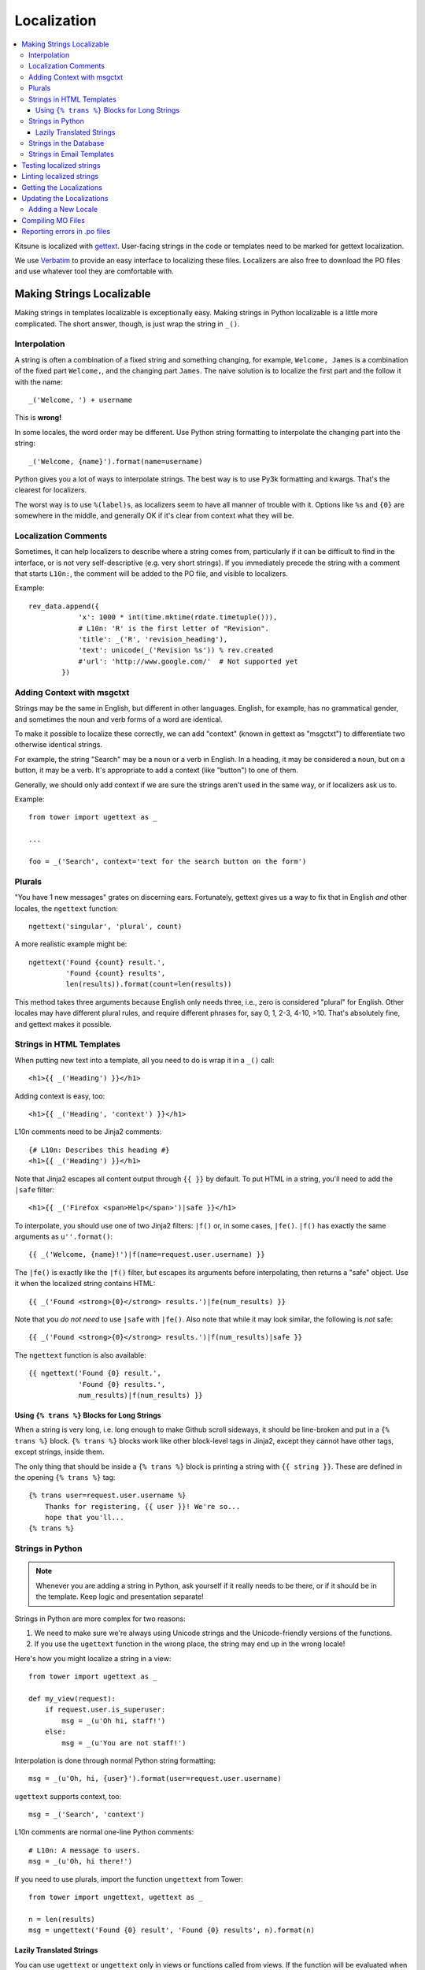 ============
Localization
============

.. contents::
   :local:


Kitsune is localized with `gettext <http://www.gnu.org/software/gettext/>`_.
User-facing strings in the code or templates need to be marked for gettext
localization.

We use `Verbatim <http://localize.mozilla.org/>`_ to provide an easy interface
to localizing these files. Localizers are also free to download the PO files
and use whatever tool they are comfortable with.


Making Strings Localizable
==========================

Making strings in templates localizable is exceptionally easy. Making strings
in Python localizable is a little more complicated. The short answer, though,
is just wrap the string in ``_()``.


Interpolation
-------------

A string is often a combination of a fixed string and something changing, for
example, ``Welcome, James`` is a combination of the fixed part ``Welcome,``,
and the changing part ``James``. The naive solution is to localize the first
part and the follow it with the name::

    _('Welcome, ') + username

This is **wrong!**

In some locales, the word order may be different. Use Python string formatting
to interpolate the changing part into the string::

    _('Welcome, {name}').format(name=username)

Python gives you a lot of ways to interpolate strings. The best way is to use
Py3k formatting and kwargs. That's the clearest for localizers.

The worst way is to use ``%(label)s``, as localizers seem to have all manner
of trouble with it. Options like ``%s`` and ``{0}`` are somewhere in the
middle, and generally OK if it's clear from context what they will be.


Localization Comments
---------------------

Sometimes, it can help localizers to describe where a string comes from,
particularly if it can be difficult to find in the interface, or is not very
self-descriptive (e.g. very short strings). If you immediately precede the
string with a comment that starts ``L10n:``, the comment will be added to the
PO file, and visible to localizers.

Example::

    rev_data.append({
                'x': 1000 * int(time.mktime(rdate.timetuple())),
                # L10n: 'R' is the first letter of "Revision".
                'title': _('R', 'revision_heading'),
                'text': unicode(_('Revision %s')) % rev.created
                #'url': 'http://www.google.com/'  # Not supported yet
            })


Adding Context with msgctxt
---------------------------

Strings may be the same in English, but different in other languages. English,
for example, has no grammatical gender, and sometimes the noun and verb forms
of a word are identical.

To make it possible to localize these correctly, we can add "context" (known in
gettext as "msgctxt") to differentiate two otherwise identical strings.

For example, the string "Search" may be a noun or a verb in English. In a
heading, it may be considered a noun, but on a button, it may be a verb. It's
appropriate to add a context (like "button") to one of them.

Generally, we should only add context if we are sure the strings aren't used in
the same way, or if localizers ask us to.

Example::

    from tower import ugettext as _

    ...

    foo = _('Search', context='text for the search button on the form')


Plurals
-------

"You have 1 new messages" grates on discerning ears. Fortunately, gettext gives
us a way to fix that in English *and* other locales, the ``ngettext``
function::

    ngettext('singular', 'plural', count)

A more realistic example might be::

    ngettext('Found {count} result.',
             'Found {count} results',
             len(results)).format(count=len(results))

This method takes three arguments because English only needs three, i.e., zero
is considered "plural" for English. Other locales may have different plural
rules, and require different phrases for, say 0, 1, 2-3, 4-10, >10. That's
absolutely fine, and gettext makes it possible.


Strings in HTML Templates
-------------------------

When putting new text into a template, all you need to do is wrap it in a
``_()`` call::

    <h1>{{ _('Heading') }}</h1>

Adding context is easy, too::

    <h1>{{ _('Heading', 'context') }}</h1>

L10n comments need to be Jinja2 comments::

    {# L10n: Describes this heading #}
    <h1>{{ _('Heading') }}</h1>

Note that Jinja2 escapes all content output through ``{{ }}`` by default. To
put HTML in a string, you'll need to add the ``|safe`` filter::

    <h1>{{ _('Firefox <span>Help</span>')|safe }}</h1>

To interpolate, you should use one of two Jinja2 filters: ``|f()`` or, in some
cases, ``|fe()``. ``|f()`` has exactly the same arguments as
``u''.format()``::

    {{ _('Welcome, {name}!')|f(name=request.user.username) }}

The ``|fe()`` is exactly like the ``|f()`` filter, but escapes its arguments
before interpolating, then returns a "safe" object. Use it when the localized
string contains HTML::

    {{ _('Found <strong>{0}</strong> results.')|fe(num_results) }}

Note that you *do not need* to use ``|safe`` with ``|fe()``. Also note that
while it may look similar, the following is *not* safe::

    {{ _('Found <strong>{0}</strong> results.')|f(num_results)|safe }}

The ``ngettext`` function is also available::

    {{ ngettext('Found {0} result.',
                'Found {0} results.',
                num_results)|f(num_results) }}


Using ``{% trans %}`` Blocks for Long Strings
^^^^^^^^^^^^^^^^^^^^^^^^^^^^^^^^^^^^^^^^^^^^^

When a string is very long, i.e. long enough to make Github scroll sideways, it
should be line-broken and put in a ``{% trans %}`` block. ``{% trans %}``
blocks work like other block-level tags in Jinja2, except they cannot have
other tags, except strings, inside them.

The only thing that should be inside a ``{% trans %}`` block is printing a
string with ``{{ string }}``. These are defined in the opening ``{% trans %}``
tag::

    {% trans user=request.user.username %}
        Thanks for registering, {{ user }}! We're so...
        hope that you'll...
    {% trans %}


Strings in Python
-----------------

.. Note::

   Whenever you are adding a string in Python, ask yourself if it
   really needs to be there, or if it should be in the template. Keep
   logic and presentation separate!

Strings in Python are more complex for two reasons:

#. We need to make sure we're always using Unicode strings and the
   Unicode-friendly versions of the functions.

#. If you use the ``ugettext`` function in the wrong place, the string may end
   up in the wrong locale!

Here's how you might localize a string in a view::

    from tower import ugettext as _

    def my_view(request):
        if request.user.is_superuser:
            msg = _(u'Oh hi, staff!')
        else:
            msg = _(u'You are not staff!')

Interpolation is done through normal Python string formatting::

    msg = _(u'Oh, hi, {user}').format(user=request.user.username)

``ugettext`` supports context, too::

    msg = _('Search', 'context')

L10n comments are normal one-line Python comments::

    # L10n: A message to users.
    msg = _(u'Oh, hi there!')

If you need to use plurals, import the function ``ungettext`` from Tower::

    from tower import ungettext, ugettext as _

    n = len(results)
    msg = ungettext('Found {0} result', 'Found {0} results', n).format(n)


Lazily Translated Strings
^^^^^^^^^^^^^^^^^^^^^^^^^

You can use ``ugettext`` or ``ungettext`` only in views or functions called
from views. If the function will be evaluated when the module is loaded, then
the string may end up in English or the locale of the last request! (We're
tracking down that issue.)

Examples include strings in module-level code, arguments to functions in class
definitions, strings in functions called from outside the context of a view. To
localize these strings, you need to use the ``_lazy`` versions of the above
methods, ``ugettext_lazy`` and ``ungettext_lazy``. The result doesn't get
translated until it is evaluated as a string, for example by being output or
passed to ``unicode()``::

    from tower import ugettext_lazy as _lazy

    PAGE_TITLE = _lazy(u'Page Title')

``ugettext_lazy`` also supports context.

It is very important to pass Unicode objects to the ``_lazy`` versions of these
functions. Failure to do so results in significant issues when they are
evaluated as strings.

If you need to work with a lazily-translated string, you'll first need to
convert it to a ``unicode`` object::

    from tower import ugettext_lazy as _lazy

    WELCOME = _lazy(u'Welcome, %s')

    def my_view(request):
        # Fails:
        WELCOME % request.user.username

        # Works:
        unicode(WELCOME) % request.user.username


Strings in the Database
-----------------------

There is some user generated content that needs to be localizable. For
example, karma titles can be created in the admin site and need to be
localized when displayed to users. A django management command is used
for this. The first step to making a model's field localizable is adding
it to ``DB_LOCALIZE`` in ``settings.py``:

.. code-block:: python

    DB_LOCALIZE = {
        'karma': {
            'Title': {
                'attrs': ['name'],
                'comments': ['This is a karma title.'],
            }
        },
        'appname': {
            'ModelName': {
                'attrs': ['field_name'],
                'comments': ['Optional comments for localizers.'],
            }
        }
    }


Then, all you need to do is run the ``extract_db`` management command::

    $ python manage.py extract_db


*Be sure to have a recent database from production when running the command.*

By default, this will write all the strings to `kitsune/sumo/db_strings.py`
and they will get picked up during the normal string extraction (see below).


Strings in Email Templates
--------------------------

Currently, email templates are text-based and not in HTML. Because of that
you should use this style guide:

1. The entire email should be wrapped in autoescape. e.g.

   .. code-block:: html+jinja
      :linenos:

      {% autoescape false %}
      {% trans %}
      The entire email should be wrapped in autoescape.
      {% endtrans %}


      ...
      {% endautoescape %}


2. After an ``{% endtrans %}``, you need two blank lines (three carriage
   returns). The first is eaten by the tag. The other two show up in
   the email. e.g.

   .. code-block:: jinja
      :linenos:

      {% trans %}
      To confirm your subscription, stand up, put your hands on
      your hips and do the hokey pokey.
      {% endtrans %}


      {{ _('Thanks!') }}


   Produces this:

   .. code-block:: text
      :linenos:

      To confirm your subscription, stand up, put your hands on
      your hips and do the hokey pokey.

      Thanks!


3. Putting in line breaks in a ``trans`` block doesn't have an effect
   since ``trans`` blocks get gettexted and whitespace is collapsed.


Testing localized strings
=========================

When we add strings that need to be localized, it can take a couple of
weeks for us to get translations of those localized strings. This
makes it difficult to find localization issues.

Enter `dennis <https://github.com/willkg/dennis/>`_.

Run::

    $ ./scripts/test_locales.sh

It'll extract all the strings, create a ``.pot`` file, then create a
Pirate translation of all strings. The Pirate strings are available in
the xx locale. After running the ``test_locales.sh`` script, you can
access the xx locale with:

    http://localhost:8000/xx/

Strings in the Pirate translation have the following properties:

1. they are longer than the English string: helps us find layout and
   wrapping issues
2. they have at least one unicode character: helps us find unicode
   issues
3. they are easily discernable from the English versions: helps us
   find strings that aren't translated


.. Note::

   The xx locale is only available on your local machine. It is not
   available on -dev, -stage, or -prod.


Linting localized strings
=========================

You can lint localized strings for warnings and errors::

    $ ./manage.py lint locales/

You can see help text::

    $ ./manage.py lint


.. _getting-localizations:

Getting the Localizations
=========================

Localizations are not stored in this repository, but are in Mozilla's SVN:

    http://svn.mozilla.org/projects/sumo/locales

You don't need the localization files for general development. However, if
you need them for something, they're pretty easy to get::

    $ cd kitsune
    $ svn checkout https://svn.mozilla.org/projects/sumo/locales locale

(Alternatively, you can do yourself a favor and use::

    $ git svn clone -r HEAD https://svn.mozilla.org/projects/sumo/locales locale

if you're a git fan.)


Updating the Localizations
==========================

When strings are added or updated, we need to update the templates and PO files
for localizers. This needs to be coordinated with someone who has rights to
update the data on `Verbatim <http://localize.mozilla.org/>`_. If you commit
new strings to SVN and they are not updated right away on Verbatim, there will
be big merging headaches.

Updating strings is pretty easy. Check out the localizations as above, then::

    $ python manage.py extract
    $ python manage.py merge

Congratulations! You've now updated the POT and PO files.

Sometimes this can leave a bunch of garbage files with ``.po~`` extensions. You
should delete these, never commit them::

    $ find . -name "*.po~" -delete


Adding a New Locale
-------------------

Say you wanted to add ``fa-IR``::

    $ mkdir -p locale/fa-IR/LC_MESSAGES
    $ python manage.py merge

Then add 'fa-IR' to SUMO_LANGUAGES in settings.py and make sure there is
an entry in lib/languages.json (if not, add it).

And finally, add a migration with::

    INSERT INTO `wiki_locale` (`locale`) VALUES ('fa-IR');

Done!


Compiling MO Files
==================

gettext is so fast for localization because it doesn't parse text files, it
reads a binary format. You can easily compile that binary file from the PO
files in the repository.

We don't store MO files in the repository because they need to change every
time the corresponding PO file changes, so it's silly and not worth it. They
are ignored by ``svn:ignore``, but please make sure you don't forcibly add them
to the repository.

There is a shell script to compile the MO files for you::

    $ ./locale/compile-mo.sh locale

Done!


Reporting errors in .po files
==============================

We use `Dennis <https://github.com/willkg/dennis>`_ to lint .po files
for errors that cause HTTP 500 errors in production. Things like
malformed variables, variables in the translated string that aren't in
the original and that sort of thing.

When we do a deployment to production, we dump all the Dennis output into:

https://support.mozilla.org/media/postatus.txt

We need to check that periodically and report the errors.

If there are errors in those files, we need to open up a bug in
**Mozilla Localizations** -> *locale code* with the specifics.

Bug description template::

    We found errors in the translated strings for Mozilla Support
    <https://support.mozilla.org/>. The errors are as follows:


    <paste errors here>


    Until these errors are fixed, we can't deploy updates to the
    strings for this locale.

    If you have any questions, let me know.
